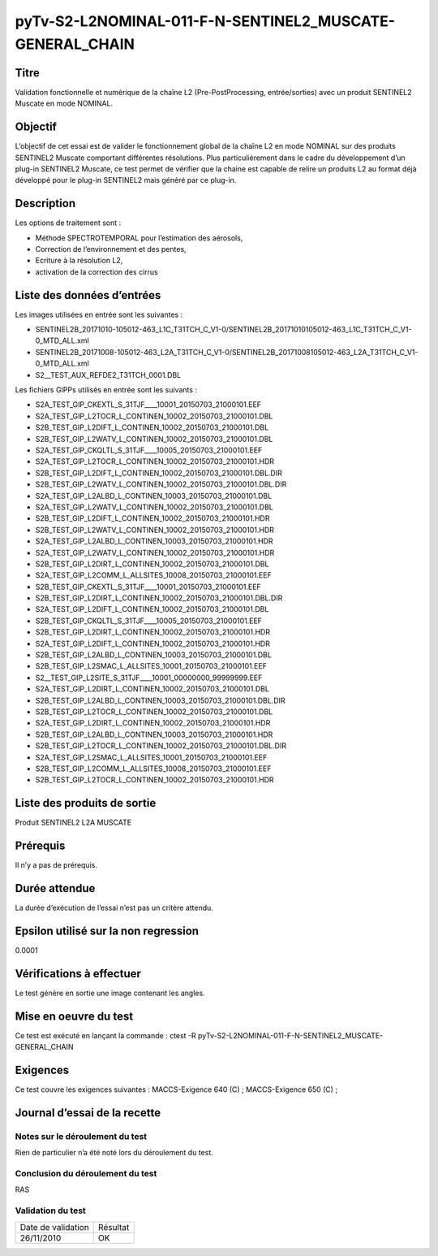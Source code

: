 pyTv-S2-L2NOMINAL-011-F-N-SENTINEL2_MUSCATE-GENERAL_CHAIN
~~~~~~~~~~~~~~~~~~~~~~~~~~~~~~~~~~~~~~~~~~~~~~~~~~~~~~~~~~

Titre
*****

Validation fonctionnelle et numérique de la chaîne L2 (Pre-PostProcessing, entrée/sorties) avec un produit SENTINEL2 Muscate en mode NOMINAL.


Objectif
********

L’objectif de cet essai est de valider le fonctionnement global de la chaîne L2 en mode NOMINAL sur des produits SENTINEL2 Muscate comportant différentes résolutions.
Plus particuliérement dans le cadre du développement d’un plug-in SENTINEL2 Muscate, ce test permet de vérifier que la chaine est capable de relire un produits L2 au format déjà
développé pour le plug-in SENTINEL2 mais généré par ce plug-in.

Description
***********

Les options de traitement sont :

- Méthode SPECTROTEMPORAL pour l’estimation des aérosols,
- Correction de l’environnement et des pentes,
- Ecriture à la résolution L2,
- activation de la correction des cirrus



Liste des données d’entrées
***************************

Les images utilisées en entrée sont les suivantes :

- SENTINEL2B_20171010-105012-463_L1C_T31TCH_C_V1-0/SENTINEL2B_20171010105012-463_L1C_T31TCH_C_V1-0_MTD_ALL.xml
- SENTINEL2B_20171008-105012-463_L2A_T31TCH_C_V1-0/SENTINEL2B_20171008105012-463_L2A_T31TCH_C_V1-0_MTD_ALL.xml
- S2__TEST_AUX_REFDE2_T31TCH_0001.DBL

Les fichiers GIPPs utilisés en entrée sont les suivants :

- S2A_TEST_GIP_CKEXTL_S_31TJF____10001_20150703_21000101.EEF
- S2A_TEST_GIP_L2TOCR_L_CONTINEN_10002_20150703_21000101.DBL
- S2B_TEST_GIP_L2DIFT_L_CONTINEN_10002_20150703_21000101.DBL
- S2B_TEST_GIP_L2WATV_L_CONTINEN_10002_20150703_21000101.DBL
- S2A_TEST_GIP_CKQLTL_S_31TJF____10005_20150703_21000101.EEF
- S2A_TEST_GIP_L2TOCR_L_CONTINEN_10002_20150703_21000101.HDR
- S2B_TEST_GIP_L2DIFT_L_CONTINEN_10002_20150703_21000101.DBL.DIR
- S2B_TEST_GIP_L2WATV_L_CONTINEN_10002_20150703_21000101.DBL.DIR 
- S2A_TEST_GIP_L2ALBD_L_CONTINEN_10003_20150703_21000101.DBL
- S2A_TEST_GIP_L2WATV_L_CONTINEN_10002_20150703_21000101.DBL
- S2B_TEST_GIP_L2DIFT_L_CONTINEN_10002_20150703_21000101.HDR
- S2B_TEST_GIP_L2WATV_L_CONTINEN_10002_20150703_21000101.HDR
- S2A_TEST_GIP_L2ALBD_L_CONTINEN_10003_20150703_21000101.HDR
- S2A_TEST_GIP_L2WATV_L_CONTINEN_10002_20150703_21000101.HDR
- S2B_TEST_GIP_L2DIRT_L_CONTINEN_10002_20150703_21000101.DBL     
- S2A_TEST_GIP_L2COMM_L_ALLSITES_10008_20150703_21000101.EEF  
- S2B_TEST_GIP_CKEXTL_S_31TJF____10001_20150703_21000101.EEF      
- S2B_TEST_GIP_L2DIRT_L_CONTINEN_10002_20150703_21000101.DBL.DIR  
- S2A_TEST_GIP_L2DIFT_L_CONTINEN_10002_20150703_21000101.DBL 
- S2B_TEST_GIP_CKQLTL_S_31TJF____10005_20150703_21000101.EEF    
- S2B_TEST_GIP_L2DIRT_L_CONTINEN_10002_20150703_21000101.HDR    
- S2A_TEST_GIP_L2DIFT_L_CONTINEN_10002_20150703_21000101.HDR 
- S2B_TEST_GIP_L2ALBD_L_CONTINEN_10003_20150703_21000101.DBL 
- S2B_TEST_GIP_L2SMAC_L_ALLSITES_10001_20150703_21000101.EEF  
- S2__TEST_GIP_L2SITE_S_31TJF____10001_00000000_99999999.EEF
- S2A_TEST_GIP_L2DIRT_L_CONTINEN_10002_20150703_21000101.DBL 
- S2B_TEST_GIP_L2ALBD_L_CONTINEN_10003_20150703_21000101.DBL.DIR 
- S2B_TEST_GIP_L2TOCR_L_CONTINEN_10002_20150703_21000101.DBL    
- S2A_TEST_GIP_L2DIRT_L_CONTINEN_10002_20150703_21000101.HDR 
- S2B_TEST_GIP_L2ALBD_L_CONTINEN_10003_20150703_21000101.HDR 
- S2B_TEST_GIP_L2TOCR_L_CONTINEN_10002_20150703_21000101.DBL.DIR 
- S2A_TEST_GIP_L2SMAC_L_ALLSITES_10001_20150703_21000101.EEF
- S2B_TEST_GIP_L2COMM_L_ALLSITES_10008_20150703_21000101.EEF   
- S2B_TEST_GIP_L2TOCR_L_CONTINEN_10002_20150703_21000101.HDR   


Liste des produits de sortie
****************************

Produit SENTINEL2 L2A MUSCATE 

Prérequis
*********
Il n’y a pas de prérequis.

Durée attendue
***************
La durée d’exécution de l’essai n’est pas un critère attendu.

Epsilon utilisé sur la non regression
*************************************
0.0001

Vérifications à effectuer
**************************
Le test génère en sortie une image contenant les angles.

Mise en oeuvre du test
**********************

Ce test est exécuté en lançant la commande :
ctest -R pyTv-S2-L2NOMINAL-011-F-N-SENTINEL2_MUSCATE-GENERAL_CHAIN


Exigences
*********
Ce test couvre les exigences suivantes :
MACCS-Exigence 640 (C) ; MACCS-Exigence 650 (C) ;



Journal d’essai de la recette
*****************************

Notes sur le déroulement du test
--------------------------------
Rien de particulier n’a été noté lors du déroulement du test.

Conclusion du déroulement du test
---------------------------------
RAS

Validation du test
------------------

================== =================
Date de validation    Résultat
26/11/2010              OK
================== =================

